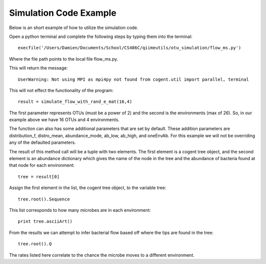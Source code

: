 =======================
Simulation Code Example
=======================

Below is an short example of how to utilize the simulation code.

Open a python terminal and complete the following steps by typing them into the terminal: ::

	execfile('/Users/Damien/Documents/School/CS486C/qiimeutils/otu_simulation/flow_ms.py')

Where the file path points to the local file flow_ms.py.

This will return the message: ::

	UserWarning: Not using MPI as mpi4py not found from cogent.util import parallel, terminal

This will not effect the functionality of the program: ::

	result = simulate_flow_with_rand_e_mat(16,4)

The first parameter represents OTUs (must be a power of 2) and the second is the environments (max of 26). So, in our example above we have 16 OTUs and 4 environments.

The function can also has some additional parameters that are set by default. These addition parameters are distribution_f, distro_mean, abundance_mode, ab_low, ab_high, and oneEnvAb. For this example we will not be overriding any of the defaulted parameters.

The result of this method call will be a tuple with two elements. The first element is a cogent tree object, and the second element is an abundance dictionary which gives the name of the node in the tree and the abundance of bacteria found at that node for each environment: ::

	tree = result[0]

Assign the first element in the list, the cogent tree object, to the variable tree: ::

	tree.root().Sequence

This list corresponds to how many microbes are in each environment: ::

	print tree.asciiArt()

From the results we can attempt to infer bacterial flow based off where the tips are found in the tree: ::

	tree.root().Q

The rates listed here correlate to the chance the microbe moves to a different environment.
